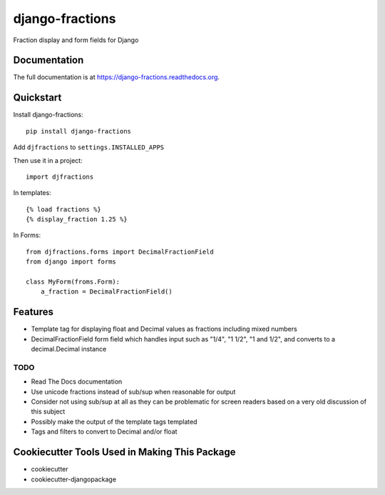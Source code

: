=============================
django-fractions
=============================

.. image:: https://badge.fury.io/py/django-fractions.png
    :target: https://badge.fury.io/py/django-fractions

.. image:: https://travis-ci.org/jmichalicek/django-fractions.png?branch=master
    :target: https://travis-ci.org/jmichalicek/django-fractions

Fraction display and form fields for Django

Documentation
-------------

The full documentation is at https://django-fractions.readthedocs.org.

Quickstart
----------

Install django-fractions::

    pip install django-fractions
    
Add ``djfractions`` to ``settings.INSTALLED_APPS``
    

Then use it in a project::

    import djfractions

In templates::

    {% load fractions %}
    {% display_fraction 1.25 %}

In Forms::

    from djfractions.forms import DecimalFractionField
    from django import forms

    class MyForm(froms.Form):
        a_fraction = DecimalFractionField()


Features
--------

* Template tag for displaying float and Decimal values as fractions including mixed numbers
* DecimalFractionField form field which handles input such as "1/4", "1 1/2", "1 and 1/2", and converts to a
  decimal.Decimal instance


TODO
____

* Read The Docs documentation
* Use unicode fractions instead of sub/sup when reasonable for output
* Consider not using sub/sup at all as they can be problematic for screen readers based on a very old discussion of this subject
* Possibly make the output of the template tags templated
* Tags and filters to convert to Decimal and/or float



Cookiecutter Tools Used in Making This Package
----------------------------------------------

*  cookiecutter
*  cookiecutter-djangopackage
